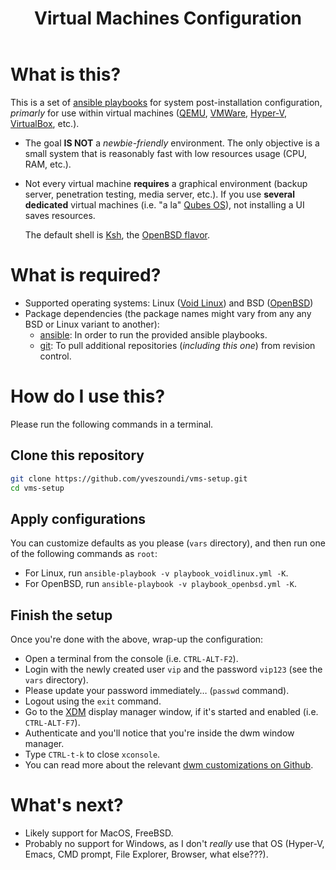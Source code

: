 #+TITLE: Virtual Machines Configuration

* What is this?

This is a set of [[https://docs.ansible.com/ansible/latest/index.html][ansible playbooks]] for system post-installation configuration, /primarly/ for use within virtual machines ([[https://www.qemu.org/][QEMU]], [[https://www.vmware.com/products/workstation-player.html][VMWare]], [[https://docs.microsoft.com/en-us/virtualization/hyper-v-on-windows/about/][Hyper-V]], [[https://www.virtualbox.org/][VirtualBox]], etc.).
- The goal *IS NOT* a /newbie-friendly/ environment. The only objective is a small system that is reasonably fast with low resources usage (CPU, RAM, etc.).
- Not every virtual machine *requires* a graphical environment (backup server, penetration testing, media server, etc.). If you use *several* *dedicated* virtual machines (i.e. "a la" [[https://www.qubes-os.org/intro/][Qubes OS]]), not installing a UI saves resources.

  The default shell is [[https://en.wikipedia.org/wiki/KornShell][Ksh]], the [[https://man.openbsd.org/ksh.1][OpenBSD flavor]].

* What is required?

- Supported operating systems: Linux ([[https://voidlinux.org/][Void Linux]]) and BSD ([[https://www.openbsd.org/][OpenBSD]])
- Package dependencies (the package names might vary from any any BSD or Linux variant to another):
  - [[https://en.wikipedia.org/wiki/Ansible_(software)][ansible]]: In order to run the provided ansible playbooks.
  - [[https://en.wikipedia.org/wiki/Git][git]]: To pull additional repositories (/including this one/) from revision control.

* How do I use this?

Please run the following commands in a terminal.

** Clone this repository

#+begin_src sh
   git clone https://github.com/yveszoundi/vms-setup.git
   cd vms-setup
#+end_src

** Apply configurations

You can customize defaults as you please (=vars= directory), and then run one of the following commands as =root=:
- For Linux, run =ansible-playbook -v playbook_voidlinux.yml -K=.
- For OpenBSD, run =ansible-playbook -v playbook_openbsd.yml -K=.

** Finish the setup

 Once you're done with the above, wrap-up the configuration:
 - Open a terminal from the console (i.e. =CTRL-ALT-F2=).
 - Login with the newly created user =vip= and the password =vip123= (see the =vars= directory).
 - Please update your password immediately... (=passwd= command).
 - Logout using the =exit= command.
 - Go to the [[https://en.wikipedia.org/wiki/XDM_(display_manager)][XDM]] display manager window, if it's started and enabled (i.e. =CTRL-ALT-F7=).
 - Authenticate and you'll notice that you're inside the dwm window manager.
 - Type =CTRL-t-k= to close =xconsole=.
 - You can read more about the relevant [[https://github.com/yveszoundi/dwm-customization][dwm customizations on Github]].

* What's next?

- Likely support for MacOS, FreeBSD.
- Probably no support for Windows, as I don't /really/ use that OS (Hyper-V, Emacs, CMD prompt, File Explorer, Browser, what else???).
